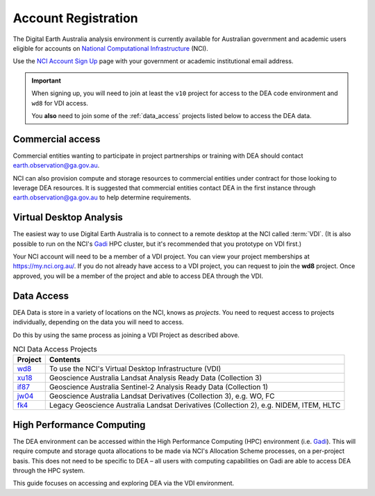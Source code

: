 
.. _account:

======================
 Account Registration
======================

.. image:: /_static/NCI/nci_user_registration.png
   :alt: description
   :align: right
   :scale: 20%

The Digital Earth Australia analysis environment is currently available for
Australian government and academic users eligible for accounts on `National
Computational Infrastructure`_ (NCI).

Use the `NCI Account Sign Up`_ page with your government or academic
institutional email address.


.. important::
   When signing up, you will need to join at least the ``v10`` project for
   access to the DEA code environment and ``wd8`` for VDI access.

   You **also** need to join some of the :ref:`data_access` projects listed
   below to access the DEA data.



.. _National Computational Infrastructure: https://www.nci.org.au/
.. _NCI Account Sign Up: https://my.nci.org.au/mancini/signup/

Commercial access
=================

Commercial entities wanting to participate in project partnerships or training
with DEA should contact earth.observation@ga.gov.au.

NCI can also provision compute and storage resources to commercial entities
under contract for those looking to leverage DEA resources. It is suggested that
commercial entities contact DEA in the first instance through
earth.observation@ga.gov.au to help determine requirements.

Virtual Desktop Analysis
========================

The easiest way to use Digital Earth Australia is to connect to a remote desktop
at the NCI called :term:`VDI`. (It is also possible to run on the NCI's Gadi_
HPC cluster, but it's recommended that you prototype on VDI first.)

Your NCI account will need to be a member of a VDI project. You can view your
project memberships at https://my.nci.org.au/. If you do not already have access to
a VDI project, you can request to join the **wd8** project. Once approved, you
will be a member of the project and able to access DEA through the VDI.

.. _data_access:

Data Access
===========

DEA Data is store in a variety of locations on the NCI, knows as *projects*. You
need to request access to projects individually, depending on the data you will
need to access.

Do this by using the same process as joining a VDI Project as described above.

.. list-table:: NCI Data Access Projects
   :header-rows: 1

   * - Project
     - Contents

   * - wd8_
     - To use the NCI's Virtual Desktop Infrastructure (VDI)

   * - xu18_
     - Geoscience Australia Landsat Analysis Ready Data (Collection 3)
     
   * - if87_
     - Geoscience Australia Sentinel-2 Analysis Ready Data (Collection 1) 
     
   * - jw04_
     - Geoscience Australia Landsat Derivatives (Collection 3), e.g. WO, FC

   * - fk4_
     - Legacy Geoscience Australia Landsat Derivatives (Collection 2), e.g. NIDEM, ITEM, HLTC
     
.. _wd8: https://my.nci.org.au/mancini/project/wd8
.. _xu18: https://my.nci.org.au/mancini/project/xu18
.. _if87: https://my.nci.org.au/mancini/project/if87
.. _jw04: https://my.nci.org.au/mancini/project/jw04
.. _fk4: https://my.nci.org.au/mancini/project/fk4
.. _rs0: https://my.nci.org.au/mancini/project/rs0

High Performance Computing
==========================

The DEA environment can be accessed within the High Performance Computing (HPC)
environment (i.e. Gadi_). This will require compute and storage quota
allocations to be made via NCI's Allocation Scheme processes, on a per-project
basis. This does not need to be specific to DEA – all users with computing
capabilities on Gadi are able to access DEA through the HPC system.

This guide focuses on accessing and exploring DEA via the VDI environment.


.. _Gadi: https://nci.org.au/our-systems/hpc-systems/
